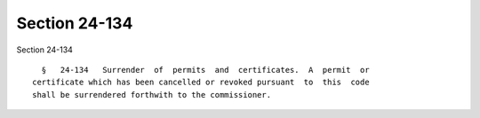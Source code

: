 Section 24-134
==============

Section 24-134 ::    
        
     
        §   24-134   Surrender  of  permits  and  certificates.  A  permit  or
      certificate which has been cancelled or revoked pursuant  to  this  code
      shall be surrendered forthwith to the commissioner.
    
    
    
    
    
    
    